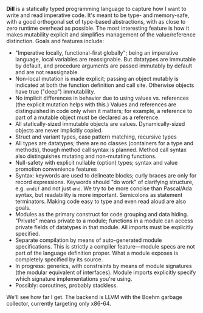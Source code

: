 *Dill* is a statically typed programming language to capture how
I want to write and read imperative code. It's meant to be
type- and memory-safe, with a good orthogonal set of type-based
abstractions, with as close to zero runtime overhead as possible. The
most interesting feature is how it makes mutability explicit and simplifies
management of the value/reference distinction. 
Goals and features include:
- "Imperative locally, functional-first globally"; being an imperative
  language, local variables are reassignable. But datatypes are
  immutable by default, and procedure arguments are passed immutably by
  default and are not reassignable.
- Non-local mutation is made explicit; passing an object mutably is
  indicated at both the function definition and call site. Otherwise
  objects have true ("deep") immutability.
- No implicit differences in behavior due to using values vs. references (the 
  explicit mutation helps with this.) 
  Values and references are distinguished in code only when it matters; for 
  example, a reference to part of a mutable object must be declared as a reference. 
- All statically-sized immutable objects are values. Dynamically-sized objects 
  are never implicitly copied.
- Struct and variant types, case pattern matching, recursive types
- All types are datatypes; there are no classes (containers for
  a type and methods), though method call syntax is planned. Method call
  syntax also distinguishes mutating and non-mutating functions.
- Null-safety with explicit nullable (option) types; syntax
  and value promotion convenience features
- Syntax: keywords are used to delineate blocks; curly braces are only
  for record expressions. Keywords should "do work" of clarifying
  structure, e.g. ~endif~ and not just ~end~. We try to be more
  concise than Pascal/Ada syntax, but readability is more
  important. Semicolons as statement terminators. Making code easy to
  type and even read aloud are also goals.
- Modules as the primary construct for code grouping and data
  hiding. "Private" means private to a module; functions in a
  module can access private fields of datatypes in that module. All
  imports must be explicitly specified.
- Separate compilation by means of auto-generated module
  specifications. This is strictly a compiler feature---module specs are
  not part of the language definition proper. What a module exposes is
  completely specified by its source.
- In progress: generics, with constraints by means of module signatures (the
  modular equivalent of interfaces). Module imports explicitly specify
  which signature implementations you're using.
- Possibly: coroutines, probably stackless. 

We'll see how far I get. The backend is LLVM with the Boehm garbage
collector, currently targeting only x86-64.

#+BEGIN_COMMENT
- Planned: passing procedure references. We'll see if it makes sense to
  go with full first-class/anonymous functions. If so, we'll introduce a
  pure function syntax and only allow those to be
  first-class. Procedures will never be nested.
#+END_COMMENT

